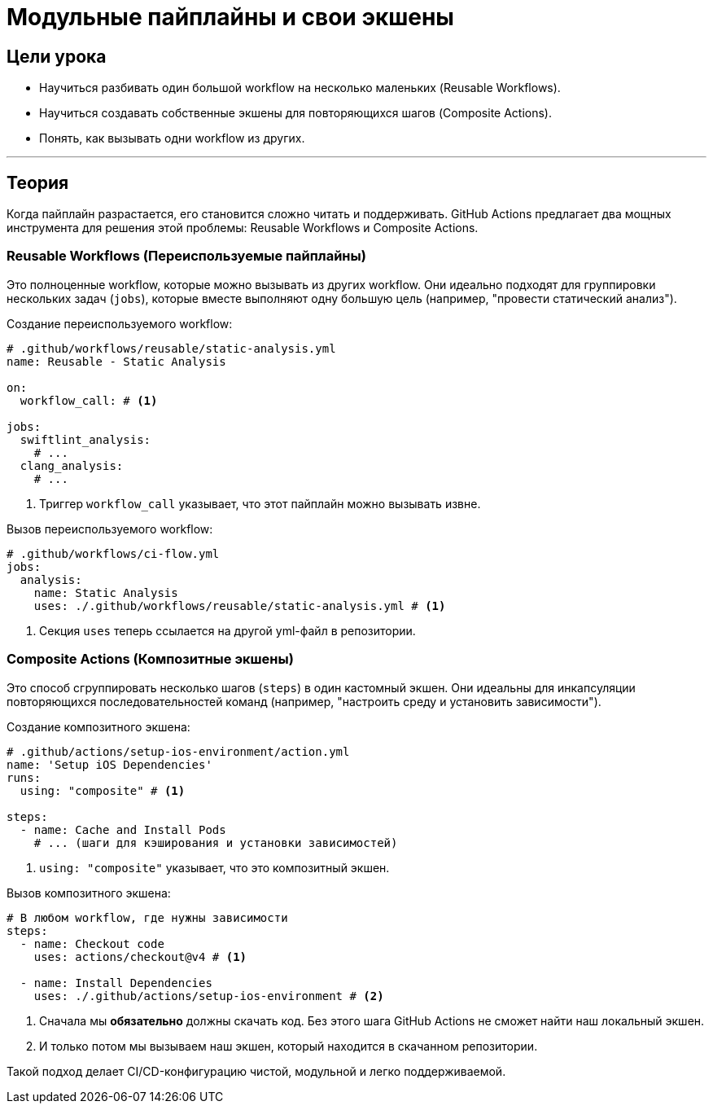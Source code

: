 = Модульные пайплайны и свои экшены
:source-highlighter: highlight.js

== Цели урока

* Научиться разбивать один большой workflow на несколько маленьких (Reusable Workflows).
* Научиться создавать собственные экшены для повторяющихся шагов (Composite Actions).
* Понять, как вызывать одни workflow из других.

---

== Теория

Когда пайплайн разрастается, его становится сложно читать и поддерживать. GitHub Actions предлагает два мощных инструмента для решения этой проблемы: Reusable Workflows и Composite Actions.

=== Reusable Workflows (Переиспользуемые пайплайны)

Это полноценные workflow, которые можно вызывать из других workflow. Они идеально подходят для группировки нескольких задач (`jobs`), которые вместе выполняют одну большую цель (например, "провести статический анализ").

.Создание переиспользуемого workflow:
[source,yaml]
----
# .github/workflows/reusable/static-analysis.yml
name: Reusable - Static Analysis

on:
  workflow_call: # <1>

jobs:
  swiftlint_analysis:
    # ...
  clang_analysis:
    # ...
----
<1> Триггер `workflow_call` указывает, что этот пайплайн можно вызывать извне.

.Вызов переиспользуемого workflow:
[source,yaml]
----
# .github/workflows/ci-flow.yml
jobs:
  analysis:
    name: Static Analysis
    uses: ./.github/workflows/reusable/static-analysis.yml # <1>
----
<1> Секция `uses` теперь ссылается на другой yml-файл в репозитории.

=== Composite Actions (Композитные экшены)

Это способ сгруппировать несколько шагов (`steps`) в один кастомный экшен. Они идеальны для инкапсуляции повторяющихся последовательностей команд (например, "настроить среду и установить зависимости").

.Создание композитного экшена:
[source,yaml]
----
# .github/actions/setup-ios-environment/action.yml
name: 'Setup iOS Dependencies'
runs:
  using: "composite" # <1>

steps:
  - name: Cache and Install Pods
    # ... (шаги для кэширования и установки зависимостей)
----
<1> `using: "composite"` указывает, что это композитный экшен.

.Вызов композитного экшена:
[source,yaml]
----
# В любом workflow, где нужны зависимости
steps:
  - name: Checkout code
    uses: actions/checkout@v4 # <1>

  - name: Install Dependencies
    uses: ./.github/actions/setup-ios-environment # <2>
----
<1> Сначала мы **обязательно** должны скачать код. Без этого шага GitHub Actions не сможет найти наш локальный экшен.
<2> И только потом мы вызываем наш экшен, который находится в скачанном репозитории.

Такой подход делает CI/CD-конфигурацию чистой, модульной и легко поддерживаемой.
